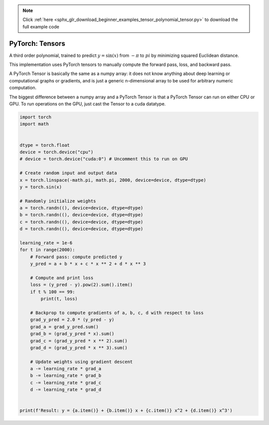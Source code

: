 .. note::
    :class: sphx-glr-download-link-note

    Click :ref:`here <sphx_glr_download_beginner_examples_tensor_polynomial_tensor.py>` to download the full example code
.. rst-class:: sphx-glr-example-title

.. _sphx_glr_beginner_examples_tensor_polynomial_tensor.py:


PyTorch: Tensors
----------------

A third order polynomial, trained to predict :math:`y=\sin(x)` from :math:`-\pi`
to :math:`pi` by minimizing squared Euclidean distance.

This implementation uses PyTorch tensors to manually compute the forward pass,
loss, and backward pass.

A PyTorch Tensor is basically the same as a numpy array: it does not know
anything about deep learning or computational graphs or gradients, and is just
a generic n-dimensional array to be used for arbitrary numeric computation.

The biggest difference between a numpy array and a PyTorch Tensor is that
a PyTorch Tensor can run on either CPU or GPU. To run operations on the GPU,
just cast the Tensor to a cuda datatype.

.. code-block:: default


    import torch
    import math


    dtype = torch.float
    device = torch.device("cpu")
    # device = torch.device("cuda:0") # Uncomment this to run on GPU

    # Create random input and output data
    x = torch.linspace(-math.pi, math.pi, 2000, device=device, dtype=dtype)
    y = torch.sin(x)

    # Randomly initialize weights
    a = torch.randn((), device=device, dtype=dtype)
    b = torch.randn((), device=device, dtype=dtype)
    c = torch.randn((), device=device, dtype=dtype)
    d = torch.randn((), device=device, dtype=dtype)

    learning_rate = 1e-6
    for t in range(2000):
        # Forward pass: compute predicted y
        y_pred = a + b * x + c * x ** 2 + d * x ** 3

        # Compute and print loss
        loss = (y_pred - y).pow(2).sum().item()
        if t % 100 == 99:
            print(t, loss)

        # Backprop to compute gradients of a, b, c, d with respect to loss
        grad_y_pred = 2.0 * (y_pred - y)
        grad_a = grad_y_pred.sum()
        grad_b = (grad_y_pred * x).sum()
        grad_c = (grad_y_pred * x ** 2).sum()
        grad_d = (grad_y_pred * x ** 3).sum()

        # Update weights using gradient descent
        a -= learning_rate * grad_a
        b -= learning_rate * grad_b
        c -= learning_rate * grad_c
        d -= learning_rate * grad_d


    print(f'Result: y = {a.item()} + {b.item()} x + {c.item()} x^2 + {d.item()} x^3')


.. rst-class:: sphx-glr-timing

   **Total running time of the script:** ( 0 minutes  0.000 seconds)


.. _sphx_glr_download_beginner_examples_tensor_polynomial_tensor.py:


.. only :: html

 .. container:: sphx-glr-footer
    :class: sphx-glr-footer-example



  .. container:: sphx-glr-download

     :download:`Download Python source code: polynomial_tensor.py <polynomial_tensor.py>`



  .. container:: sphx-glr-download

     :download:`Download Jupyter notebook: polynomial_tensor.ipynb <polynomial_tensor.ipynb>`


.. only:: html

 .. rst-class:: sphx-glr-signature

    `Gallery generated by Sphinx-Gallery <https://sphinx-gallery.readthedocs.io>`_
